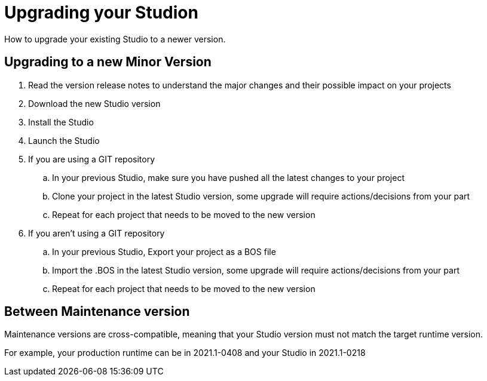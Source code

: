 = Upgrading your Studion
How to upgrade your existing Studio to a newer version.


== Upgrading to a new Minor Version

. Read the version release notes to understand the major changes and their possible impact on your projects
. Download the new Studio version
. Install the Studio
. Launch the Studio
. If you are using a GIT repository
 .. In your previous Studio, make sure you have pushed all the latest changes to your project
 .. Clone your project in the latest Studio version, some upgrade will require actions/decisions from your part
 .. Repeat for each project that needs to be moved to the new version
. If you aren't using a GIT repository
 .. In your previous Studio, Export your project as a BOS file
 .. Import the .BOS in the latest Studio version, some upgrade will require actions/decisions from your part
 .. Repeat for each project that needs to be moved to the new version


== Between Maintenance version
Maintenance versions are cross-compatible, meaning that your Studio version must not match the target runtime version. 

For example, your production runtime can be in 2021.1-0408 and your Studio in 2021.1-0218
